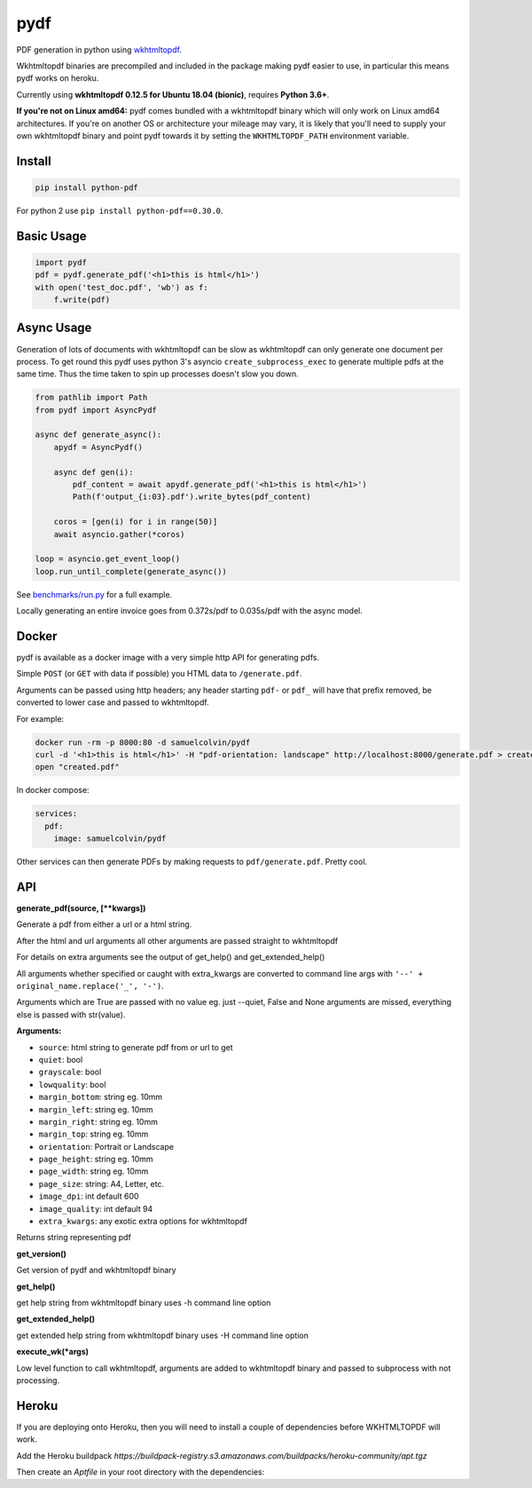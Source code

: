 pydf
====


|BuildStatus| |codecov| |PyPI| |license| |docker|

PDF generation in python using
`wkhtmltopdf <http://wkhtmltopdf.org/>`__.

Wkhtmltopdf binaries are precompiled and included in the package making
pydf easier to use, in particular this means pydf works on heroku.

Currently using **wkhtmltopdf 0.12.5 for Ubuntu 18.04 (bionic)**, requires **Python 3.6+**.

**If you're not on Linux amd64:** pydf comes bundled with a wkhtmltopdf binary which will only work on Linux amd64
architectures. If you're on another OS or architecture your mileage may vary, it is likely that you'll need to supply
your own wkhtmltopdf binary and point pydf towards it by setting the ``WKHTMLTOPDF_PATH`` environment variable.

Install
-------

.. code:: shell

    pip install python-pdf

For python 2 use ``pip install python-pdf==0.30.0``.

Basic Usage
-----------

.. code:: python

    import pydf
    pdf = pydf.generate_pdf('<h1>this is html</h1>')
    with open('test_doc.pdf', 'wb') as f:
        f.write(pdf)

Async Usage
-----------

Generation of lots of documents with wkhtmltopdf can be slow as wkhtmltopdf can only generate one document
per process. To get round this pydf uses python 3's asyncio ``create_subprocess_exec`` to generate multiple pdfs
at the same time. Thus the time taken to spin up processes doesn't slow you down.

.. code:: python

    from pathlib import Path
    from pydf import AsyncPydf

    async def generate_async():
        apydf = AsyncPydf()

        async def gen(i):
            pdf_content = await apydf.generate_pdf('<h1>this is html</h1>')
            Path(f'output_{i:03}.pdf').write_bytes(pdf_content)

        coros = [gen(i) for i in range(50)]
        await asyncio.gather(*coros)

    loop = asyncio.get_event_loop()
    loop.run_until_complete(generate_async())


See `benchmarks/run.py <https://github.com/tutorcruncher/pydf/blob/master/benchmark/run.py>`__
for a full example.

Locally generating an entire invoice goes from 0.372s/pdf to 0.035s/pdf with the async model.

Docker
------

pydf is available as a docker image with a very simple http API for generating pdfs.

Simple ``POST`` (or ``GET`` with data if possible) you HTML data to ``/generate.pdf``.

Arguments can be passed using http headers; any header starting ``pdf-`` or ``pdf_`` will
have that prefix removed, be converted to lower case and passed to wkhtmltopdf.

For example:

.. code:: shell

   docker run -rm -p 8000:80 -d samuelcolvin/pydf
   curl -d '<h1>this is html</h1>' -H "pdf-orientation: landscape" http://localhost:8000/generate.pdf > created.pdf
   open "created.pdf"

In docker compose:

.. code:: yaml

   services:
     pdf:
       image: samuelcolvin/pydf

Other services can then generate PDFs by making requests to ``pdf/generate.pdf``. Pretty cool.

API
---

**generate\_pdf(source, [\*\*kwargs])**

Generate a pdf from either a url or a html string.

After the html and url arguments all other arguments are passed straight
to wkhtmltopdf

For details on extra arguments see the output of get\_help() and
get\_extended\_help()

All arguments whether specified or caught with extra\_kwargs are
converted to command line args with ``'--' + original_name.replace('_', '-')``.

Arguments which are True are passed with no value eg. just --quiet,
False and None arguments are missed, everything else is passed with
str(value).

**Arguments:**

-  ``source``: html string to generate pdf from or url to get
-  ``quiet``: bool
-  ``grayscale``: bool
-  ``lowquality``: bool
-  ``margin_bottom``: string eg. 10mm
-  ``margin_left``: string eg. 10mm
-  ``margin_right``: string eg. 10mm
-  ``margin_top``: string eg. 10mm
-  ``orientation``: Portrait or Landscape
-  ``page_height``: string eg. 10mm
-  ``page_width``: string eg. 10mm
-  ``page_size``: string: A4, Letter, etc.
-  ``image_dpi``: int default 600
-  ``image_quality``: int default 94
-  ``extra_kwargs``: any exotic extra options for wkhtmltopdf

Returns string representing pdf

**get\_version()**

Get version of pydf and wkhtmltopdf binary

**get\_help()**

get help string from wkhtmltopdf binary uses -h command line option

**get\_extended\_help()**

get extended help string from wkhtmltopdf binary uses -H command line
option

**execute\_wk(\*args)**

Low level function to call wkhtmltopdf, arguments are added to
wkhtmltopdf binary and passed to subprocess with not processing.

.. |BuildStatus| image:: https://travis-ci.org/tutorcruncher/pydf.svg?branch=master
   :target: https://travis-ci.org/tutorcruncher/pydf
.. |codecov| image:: https://codecov.io/github/tutorcruncher/pydf/coverage.svg?branch=master
   :target: https://codecov.io/github/tutorcruncher/pydf?branch=master
.. |PyPI| image:: https://img.shields.io/pypi/v/python-pdf.svg?style=flat
   :target: https://pypi.python.org/pypi/python-pdf
.. |license| image:: https://img.shields.io/pypi/l/python-pdf.svg
   :target: https://github.com/tutorcruncher/pydf
.. |docker| image:: https://img.shields.io/docker/automated/samuelcolvin/pydf.svg
   :target: https://hub.docker.com/r/samuelcolvin/pydf/


Heroku
-------

If you are deploying onto Heroku, then you will need to install a couple of dependencies before WKHTMLTOPDF will work.

Add the Heroku buildpack `https://buildpack-registry.s3.amazonaws.com/buildpacks/heroku-community/apt.tgz`

Then create an `Aptfile` in your root directory with the dependencies:

.. code::shell
  libjpeg62
  libc6
